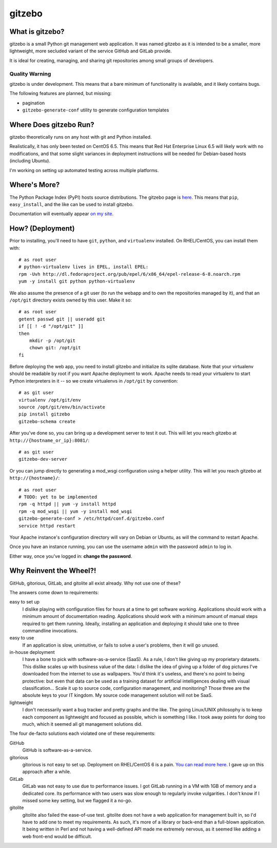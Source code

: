 gitzebo
=======

What is gitzebo?
----------------

gitzebo is a small Python git management web application.  It was named
gitzebo as it is intended to be a smaller, more lightweight, more secluded
variant of the service GitHub and GitLab provide.

It is ideal for creating, managing, and sharing git repositories among
small groups of developers.

Quality Warning
^^^^^^^^^^^^^^^

gitzebo is under development.  This means that a bare minimum of functionality
is available, and it likely contains bugs.

The following features are planned, but missing:

* pagination
* ``gitzebo-generate-conf`` utility to generate configuration templates


Where Does gitzebo Run?
-----------------------

gitzebo theoretically runs on any host with git and Python installed.

Realistically, it has only been tested on CentOS 6.5.  This means that
Red Hat Enterprise Linux 6.5 will likely work with no modifications, and
that some slight variances in deployment instructions will be needed for
Debian-based hosts (including Ubuntu).

I'm working on setting up automated testing across multiple platforms.


Where's More?
-------------

The Python Package Index (PyPI) hosts source distributions.  The gitzebo
page is `here <https://pypi.python.org/pypi/gitzebo>`_.  This means that
``pip``, ``easy_install``, and the like can be used to install gitzebo.

Documentation will eventually appear `on my site
<http://jgilik.com/gitzebo/>`_.


How? (Deployment)
-----------------

Prior to installing, you'll need to have ``git``, ``python``, and
``virtualenv`` installed.  On RHEL/CentOS, you can install them with::

    # as root user
    # python-virtualenv lives in EPEL, install EPEL:
    rpm -Uvh http://dl.fedoraproject.org/pub/epel/6/x86_64/epel-release-6-8.noarch.rpm
    yum -y install git python python-virtualenv

We also assume the presence of a git user (to run the webapp and to own
the repositories managed by it), and that an ``/opt/git`` directory exists
owned by this user.  Make it so::

    # as root user
    getent passwd git || useradd git
    if [[ ! -d "/opt/git" ]]
    then
        mkdir -p /opt/git
        chown git: /opt/git
    fi

Before deploying the web app, you need to install gitzebo and initialize
its sqlite database.  Note that your virtualenv should be readable by root if
you want Apache deployment to work.  Apache needs to read your virtualenv to
start Python interpreters in it -- so we create virtualenvs in ``/opt/git``
by convention::

    # as git user
    virtualenv /opt/git/env
    source /opt/git/env/bin/activate
    pip install gitzebo
    gitzebo-schema create

After you've done so, you can bring up a development server to test it out.
This will let you reach gitzebo at ``http://{hostname_or_ip}:8081/``::

    # as git user
    gitzebo-dev-server

Or you can jump directly to generating a mod_wsgi configuration using a
helper utility.  This will let you reach gitzebo at ``http://{hostname}/``::

    # as root user
    # TODO: yet to be implemented
    rpm -q httpd || yum -y install httpd
    rpm -q mod_wsgi || yum -y install mod_wsgi
    gitzebo-generate-conf > /etc/httpd/conf.d/gitzebo.conf
    service httpd restart

Your Apache instance's configuration directory will vary on Debian or
Ubuntu, as will the command to restart Apache.

Once you have an instance running, you can use the username ``admin``
with the password ``admin`` to log in.

Either way, once you've logged in: **change the password**.


Why Reinvent the Wheel?!
------------------------

GitHub, gitorious, GitLab, and gitolite all exist already.  Why not use one of
these?

The answers come down to requirements:

easy to set up
    I dislike playing with configuration files for hours at a time to get
    software working.  Applications should work with a minimum amount of
    documentation reading.  Applications should work with a minimum amount of
    manual steps required to get them running.  Ideally, installing an
    application and deploying it should take one to three commandline
    invocations.

easy to use
    If an application is slow, unintuitive, or fails to solve a user's problems,
    then it will go unused.

in-house deployment
    I have a bone to pick with software-as-a-service (SaaS).  As a rule,
    I don't like giving up
    my proprietary datasets.  This dislike scales up with business value of
    the data: I dislike the idea of giving up a folder of dog pictures I've
    downloaded from the internet to use as wallpapers.  You'd think it's
    useless, and there's no point to being protective: but even that data can
    be used as a training dataset for artificial intelligences dealing with
    visual classification...   Scale it up to source code, configuration
    management, and monitoring?  Those three are the absolute keys to your
    IT kingdom.  My source code management solution will not be SaaS.

lightweight
    I don't necessarily want a bug tracker and pretty graphs and the like.
    The going Linux/UNIX philosophy is to keep each component as lightweight
    and focused as possible, which is something I like.  I took away points
    for doing too much, which it seemed all git management solutions did.

The four de-facto solutions each violated one of these requirements:

GitHub
    GitHub is software-as-a-service.

gitorious
    gitorious is not easy to set up.
    Deployment on RHEL/CentOS 6 is a pain. `You can read more here.
    <http://famousphil.com/blog/2011/06/installing-gitorious-on-centos-5-6-x64>`_
    I gave up on this approach after a while.

GitLab
    GitLab was not easy to use due to performance issues.
    I got GitLab running in a VM with 1GB of memory and a dedicated core.  Its
    performance with two users was slow enough to regularly invoke vulgarities.
    I don't know if I missed some key setting, but we flagged it a no-go.

gitolite
    gitolite also failed the ease-of-use test.
    gitolite does not have a web application for management built in, so I'd
    have to add one to meet my requirements.  As such, it's more of a library
    or back-end than a full-blown application.  It being written in Perl and
    not having a well-defined API made me extremely nervous, as it seemed like
    adding a web front-end would be difficult.


